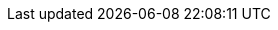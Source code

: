 // Do not edit directly!
// This file was generated by camel-quarkus-maven-plugin:update-extension-doc-page
:cq-artifact-id: camel-quarkus-avro
:cq-artifact-id-base: avro
:cq-native-supported: true
:cq-status: Stable
:cq-deprecated: false
:cq-jvm-since: 1.0.0
:cq-native-since: 1.0.0
:cq-camel-part-name: avro
:cq-camel-part-title: Avro
:cq-camel-part-description: Serialize and deserialize messages using Apache Avro binary data format.
:cq-extension-page-title: Avro
